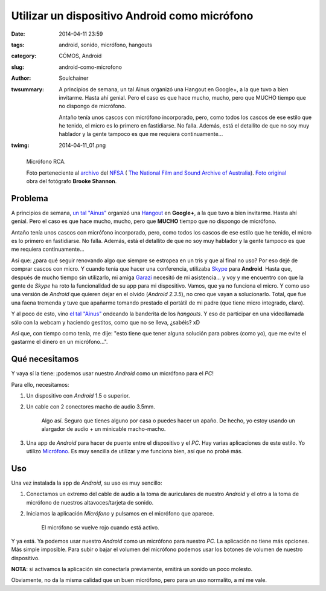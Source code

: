 Utilizar un dispositivo Android como micrófono
##############################################
:date: 2014-04-11 23:59
:tags: android, sonido, micrófono, hangouts
:category: CÓMOS, Android
:slug: android-como-microfono
:author: Soulchainer
:twsummary: A principios de semana, un tal Ainus organizó una Hangout en
            Google+, a la que tuvo a bien invitarme. Hasta ahí genial. Pero el
            caso es que hace mucho, mucho, pero que MUCHO tiempo que no
            dispongo de micrófono.

            Antaño tenía unos cascos con micrófono incorporado, pero, como
            todos los cascos de ese estilo que he tenido, el micro es lo
            primero en fastidiarse. No falla. Además, está el detallito de que
            no soy muy hablador y la gente tampoco es que me requiera
            continuamente...
:twimg: 2014-04-11_01.png

.. figure:: {filename}/images/2014/04/2014-04-11_01.png
    :alt: Micrófono RCA. Foto perteneciente al NFSA (National Film and Sound Archive
          of Australia). Fotógrafo: Brooke Shannon.

    Micrófono RCA.

    Foto perteneciente al `archivo`_ del `NFSA`_ (
    `The National Film and Sound Archive of Australia`_). `Foto original`_ obra
    del fotógrafo **Brooke Shannon**.

********
Problema
********

A principios de semana, `un tal "Ainus"`_ organizó una `Hangout`_ en **Google+**,
a la que tuvo a bien invitarme. Hasta ahí genial. Pero el caso es que hace
mucho, mucho, pero que **MUCHO** tiempo que no dispongo de micrófono.

Antaño tenía unos cascos con micrófono incorporado, pero, como todos los cascos
de ese estilo que he tenido, el micro es lo primero en fastidiarse. No falla.
Además, está el detallito de que no soy muy hablador y la gente tampoco es que
me requiera continuamente...

Así que: ¿para qué seguir renovando algo que siempre se estropea en un tris y
que al final no uso? Por eso dejé de comprar cascos con micro. Y cuando tenía
que hacer una conferencia, utilizaba `Skype`_ para **Android**. Hasta que,
después de mucho tiempo sin utilizarlo, mi amiga `Garazi`_ necesitó de mi
asistencia... y voy y me encuentro con que la gente de *Skype* ha roto la
funcionalidad de su app para mi dispositivo. Vamos, que ya no funciona el
micro. Y como uso una versión de *Android* que quieren dejar en el olvido
(*Android 2.3.5*), no creo que vayan a solucionarlo. Total, que fue una faena
tremenda y tuve que apañarme tomando prestado el portátil de mi padre (que
tiene micro integrado, claro).

Y al poco de esto, vino `el tal "Ainus"`_ ondeando la banderita de los
*hangouts*. Y eso de participar en una videollamada sólo con la webcam y
haciendo gestitos, como que no se lleva, ¿sabéis? xD

Así que, con tiempo como tenía, me dije: "esto tiene que tener alguna
solución para pobres (como yo), que me evite el gastarme el dinero en un
micrófono...".

****************
Qué necesitamos
****************

Y vaya sí la tiene: ¡podemos usar nuestro *Android* como un micrófono para el
*PC*!

Para ello, necesitamos:

1. Un dispositivo con *Android* 1.5 o superior.
2. Un cable con 2 conectores macho de audio 3.5mm.

   .. figure:: {filename}/images/2014/04/2014-04-11_02.png
       :alt: Cable de audio macho-macho 3.5 milímetros.

       Algo así. Seguro que tienes alguno por casa o puedes hacer un apaño. De
       hecho, yo estoy usando un alargador de audio + un minicable macho-macho.
3. Una app de *Android* para hacer de puente entre el dispositivo y el *PC*. Hay
   varias aplicaciones de este estilo. Yo utilizo `Micrófono`_. Es muy sencilla
   de utilizar y me funciona bien, así que no probé más.

***
Uso
***

Una vez instalada la app de *Android*, su uso es muy sencillo:

1. Conectamos un extremo del cable de audio a la toma de auriculares de nuestro
   *Android* y el otro a la toma de micrófono de nuestros altavoces/tarjeta de
   sonido.
2. Iniciamos la aplicación *Micrófono* y pulsamos en el micrófono que aparece.

   .. figure:: {filename}/images/2014/04/2014-04-11_03.png
       :alt: Micrófono activado.

       El micrófono se vuelve rojo cuando está activo.

Y ya está. Ya podemos usar nuestro *Android* como un micrófono para nuestro
*PC*. La aplicación no tiene más opciones. Más simple imposible.
Para subir o bajar el volumen del micrófono podemos usar los botones de volumen
de nuestro dispositivo.

**NOTA**: si activamos la aplicación sin conectarla previamente, emitirá un
sonido un poco molesto.

Obviamente, no da la misma calidad que un buen micrófono, pero para un uso
normalito, a mí me vale.

.. _archivo: https://www.flickr.com/photos/nfsa/
.. _NFSA:
.. _The National Film and Sound Archive of Australia: http://www.nfsa.gov.au/
.. _Foto original: https://flic.kr/p/7YJ4vz
.. _el tal "Ainus":
.. _un tal "Ainus": https://plus.google.com/u/3/+AinusSolheim/
.. _Hangout: https://plus.google.com/u/3/hangouts/
.. _Skype: https://play.google.com/store/apps/details?id=com.skype.raider
.. _Garazi: https://twitter.com/GaraziSastre/
.. _Micrófono: https://play.google.com/store/apps/details?id=net.bitplane.android.microphone
